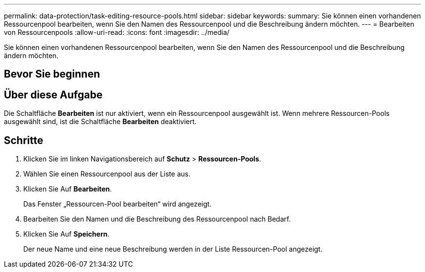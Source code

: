 ---
permalink: data-protection/task-editing-resource-pools.html 
sidebar: sidebar 
keywords:  
summary: Sie können einen vorhandenen Ressourcenpool bearbeiten, wenn Sie den Namen des Ressourcenpool und die Beschreibung ändern möchten. 
---
= Bearbeiten von Ressourcenpools
:allow-uri-read: 
:icons: font
:imagesdir: ../media/


[role="lead"]
Sie können einen vorhandenen Ressourcenpool bearbeiten, wenn Sie den Namen des Ressourcenpool und die Beschreibung ändern möchten.



== Bevor Sie beginnen



== Über diese Aufgabe

Die Schaltfläche *Bearbeiten* ist nur aktiviert, wenn ein Ressourcenpool ausgewählt ist. Wenn mehrere Ressourcen-Pools ausgewählt sind, ist die Schaltfläche *Bearbeiten* deaktiviert.



== Schritte

. Klicken Sie im linken Navigationsbereich auf *Schutz* > *Ressourcen-Pools*.
. Wählen Sie einen Ressourcenpool aus der Liste aus.
. Klicken Sie Auf *Bearbeiten*.
+
Das Fenster „Ressourcen-Pool bearbeiten“ wird angezeigt.

. Bearbeiten Sie den Namen und die Beschreibung des Ressourcenpool nach Bedarf.
. Klicken Sie Auf *Speichern*.
+
Der neue Name und eine neue Beschreibung werden in der Liste Ressourcen-Pool angezeigt.


